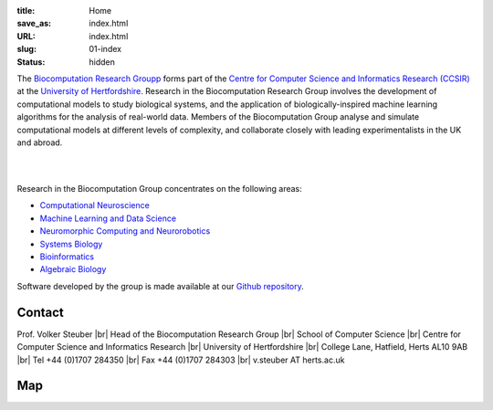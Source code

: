 :title: Home
:save_as: index.html
:URL: index.html
:slug: 01-index
:status: hidden

The `Biocomputation Research Groupp <#>`__ forms part of the `Centre for Computer Science and Informatics Research (CCSIR)`_ at the `University of Hertfordshire`_. Research in the Biocomputation Research Group involves the development of computational models to study biological systems, and the application of biologically-inspired machine learning algorithms for the analysis of real-world data. Members of the Biocomputation Group analyse and simulate computational models at different levels of complexity, and collaborate closely with leading experimentalists in the UK and abroad. 

|

.. raw:: html

    <center>

.. image:: {static}/images/dna-sequence-1570578-639x427.jpg
    :height: 200px
    :target: {static}/images/dna-sequence-1570578-639x427.jpg
    :alt: DNA sequence from Freeimages.com under the FreeImages.com content license.

.. image:: {static}/images/BoB.png
    :height: 200px
    :target: {static}/images/BoB.png
    :alt: BoB

.. image:: {static}/images/Purkinje_bw.png
    :height: 200px
    :target: {static}/images/Purkinje_bw.png
    :alt: Purkinje cell

.. raw:: html

    </center>

|

Research in the Biocomputation Group concentrates on the following areas:

- `Computational Neuroscience <#>`__
- `Machine Learning and Data Science <#>`__
- `Neuromorphic Computing and Neurorobotics <https://biomachinelearning.net>`__
- `Systems Biology <#>`__
- `Bioinformatics <#>`__
- `Algebraic Biology <#>`__

.. _University of Hertfordshire: https://www.herts.ac.uk/
.. _Centre for Computer Science and Informatics Research (CCSIR): https://www.herts.ac.uk/research/centres/ccsir

Software developed by the group is made available at our `Github repository`_.

Contact
-------

Prof. Volker Steuber |br|
Head of the Biocomputation Research Group |br|
School of Computer Science |br|
Centre for Computer Science and Informatics Research |br|
University of Hertfordshire |br|
College Lane, Hatfield, Herts AL10 9AB |br|
Tel +44 (0)1707 284350 |br|
Fax +44 (0)1707 284303 |br|
v.steuber AT herts.ac.uk

Map
---

.. raw:: html

    <center>
    <iframe src="https://www.google.com/maps/embed?pb=!1m18!1m12!1m3!1d2469.984538021024!2d-0.23901300000000092!3d51.75160629999999!2m3!1f0!2f0!3f0!3m2!1i1024!2i768!4f13.1!3m3!1m2!1s0x48763c60e2757d05%3A0x9c86f7ea684901f1!2sUniversity+of+Hertfordshire!5e0!3m2!1sen!2suk!4v1441890646959" width="600" height="450" frameborder="0" style="border:0" allowfullscreen></iframe></center>



.. |br| raw:: html

    <br />

.. _Github repository: https://github.com/UHBiocomputation
